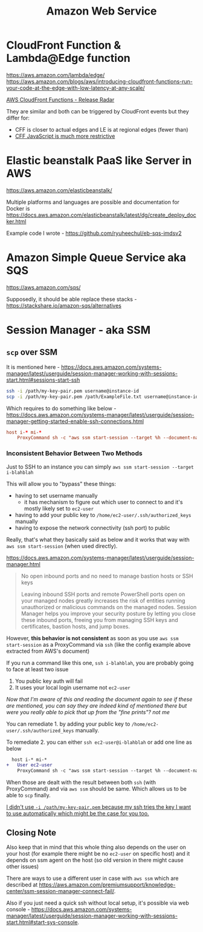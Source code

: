 #+title: Amazon Web Service

* CloudFront Function & Lambda@Edge function
https://aws.amazon.com/lambda/edge/
https://aws.amazon.com/blogs/aws/introducing-cloudfront-functions-run-your-code-at-the-edge-with-low-latency-at-any-scale/

[[https://youtu.be/UgFjcNq-yoQ][AWS CloudFront Functions - Release Radar]]

They are similar and both can be triggered by CloudFront events but they differ for:
- CFF is closer to actual edges and LE is at regional edges (fewer than)
- [[https://docs.aws.amazon.com/AmazonCloudFront/latest/DeveloperGuide/functions-javascript-runtime-features.html][CFF JavaScript is much more restrictive]]

* Elastic beanstalk PaaS like Server in AWS
https://aws.amazon.com/elasticbeanstalk/

Multiple platforms and languages are possible and documentation for Docker is https://docs.aws.amazon.com/elasticbeanstalk/latest/dg/create_deploy_docker.html

Example code I wrote - https://github.com/ryuheechul/eb-sqs-imdsv2

* Amazon Simple Queue Service aka SQS
https://aws.amazon.com/sqs/

Supposedly, it should be able replace these stacks - https://stackshare.io/amazon-sqs/alternatives

* Session Manager - aka SSM
** =scp= over SSM
It is mentioned here - https://docs.aws.amazon.com/systems-manager/latest/userguide/session-manager-working-with-sessions-start.html#sessions-start-ssh

#+begin_src bash
ssh -i /path/my-key-pair.pem username@instance-id
scp -i /path/my-key-pair.pem /path/ExampleFile.txt username@instance-id:~
#+end_src

Which requires to do something like below - https://docs.aws.amazon.com/systems-manager/latest/userguide/session-manager-getting-started-enable-ssh-connections.html
# SSH over Session Manager

#+begin_src conf
host i-* mi-*
    ProxyCommand sh -c "aws ssm start-session --target %h --document-name AWS-StartSSHSession --parameters 'portNumber=%p'"
#+end_src

*** Inconsistent Behavior Between Two Methods

Just to SSH to an instance you can simply =aws ssm start-session --target i-blahblah=

This will allow you to "bypass" these things:
- having to set username manually
  - it has mechanism to figure out which user to connect to and it's mostly likely set to =ec2-user=
- having to add your public key to =/home/ec2-user/.ssh/authorized_keys= manually
- having to expose the network connectivity (ssh port) to public

Really, that's what they basically said as below and it works that way with =aws ssm start-session= (when used directly).

https://docs.aws.amazon.com/systems-manager/latest/userguide/session-manager.html
#+begin_quote

No open inbound ports and no need to manage bastion hosts or SSH keys

Leaving inbound SSH ports and remote PowerShell ports open on your managed nodes greatly increases the risk of entities running unauthorized or malicious commands on the managed nodes. Session Manager helps you improve your security posture by letting you close these inbound ports, freeing you from managing SSH keys and certificates, bastion hosts, and jump boxes.
#+end_quote


However, *this behavior is not consistent* as soon as you use =aws ssm start-session= as a ProxyCommand via =ssh= (like the config example above extracted from AWS's document)

If you run a command like this one, =ssh i-blahblah=, you are probably going to face at least two issue

1. You public key auth will fail
2. It uses your local login username not =ec2-user=

/Now that I'm aware of this and reading the document again to see if these are mentioned, you can say they are indeed kind of mentioned there but were you really able to pick that up from the "fine prints"? not me/

You can remediate 1. by adding your public key to =/home/ec2-user/.ssh/authorized_keys= manually.

To remediate 2. you can either =ssh ec2-user@i-blahblah= or add one line as below

#+begin_src diff
  host i-* mi-*
+   User ec2-user
    ProxyCommand sh -c "aws ssm start-session --target %h --document-name AWS-StartSSHSession --parameters 'portNumber=%p'"
#+end_src

When those are dealt with the result between both =ssh= (with ProxyCommand) and via =aws ssm= should be same.
Which allows us to be able to =scp= finally.

_I didn't use =-i /path/my-key-pair.pem= because my ssh tries the key I want to use automatically which might be the case for you too._

** Closing Note

Also keep that in mind that this whole thing also depends on the user on your host (for example there might be no =ec2-user= on specific host) and it depends on ssm agent on the host (so old version in there might cause other issues)

There are ways to use a different user in case with =aws ssm= which are described at https://aws.amazon.com/premiumsupport/knowledge-center/ssm-session-manager-connect-fail/.

Also if you just need a quick ssh without local setup, it's possible via web console - https://docs.aws.amazon.com/systems-manager/latest/userguide/session-manager-working-with-sessions-start.html#start-sys-console.
